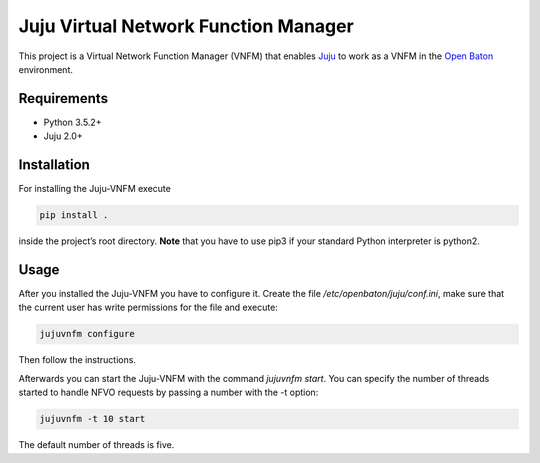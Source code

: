 Juju Virtual Network Function Manager
=====================================

This project is a Virtual Network Function Manager (VNFM) that enables
`Juju`_ to work as a VNFM in the `Open Baton`_ environment.

Requirements
------------

-  Python 3.5.2+
-  Juju 2.0+

Installation
------------

For installing the Juju-VNFM execute

.. code:: bash

    pip install .

inside the project’s root directory. **Note** that you have to use pip3 if
your standard Python interpreter is python2.

Usage
-----

After you installed the Juju-VNFM you have to configure it. Create the
file */etc/openbaton/juju/conf.ini*, make sure that the current user has write permissions for the file and execute:

.. code:: bash

    jujuvnfm configure

Then follow the instructions.

Afterwards you can start the Juju-VNFM with the command *jujuvnfm
start*. You can specify the number of threads started to handle NFVO
requests by passing a number with the -t option:

.. code:: bash

    jujuvnfm -t 10 start

The default number of threads is five.

.. _Juju: https://jujucharms.com/
.. _Open Baton: https://openbaton.github.io/


